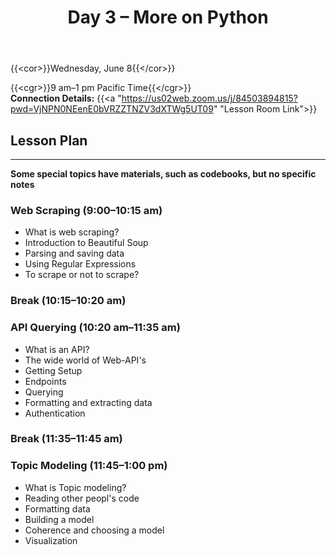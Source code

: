 #+title: Day 3 – More on Python
#+slug: day3

#+OPTIONS: toc:nil

{{<cor>}}Wednesday, June 8{{</cor>}}

{{<cgr>}}9 am–1 pm Pacific Time{{</cgr>}} \\
*Connection Details:* {{<a "https://us02web.zoom.us/j/84503894815?pwd=VjNPN0NEenE0bVRZZTNZV3dXTWg5UT09" "Lesson Room Link">}}

** Lesson Plan
-----

*Some special topics have materials, such as codebooks, but no specific notes*

*** Web Scraping (9:00–10:15 am)

- What is web scraping?
- Introduction to Beautiful Soup
- Parsing and saving data
- Using Regular Expressions
- To scrape or not to scrape?

*** Break (10:15–10:20 am)

*** API Querying (10:20 am–11:35 am)

- What is an API?
- The wide world of Web-API's
- Getting Setup
- Endpoints
- Querying
- Formatting and extracting data
- Authentication
  
*** Break (11:35–11:45 am)

*** Topic Modeling (11:45–1:00 pm)

- What is Topic modeling?
- Reading other peopl's code
- Formatting data
- Building a model
- Coherence and choosing a model
- Visualization
